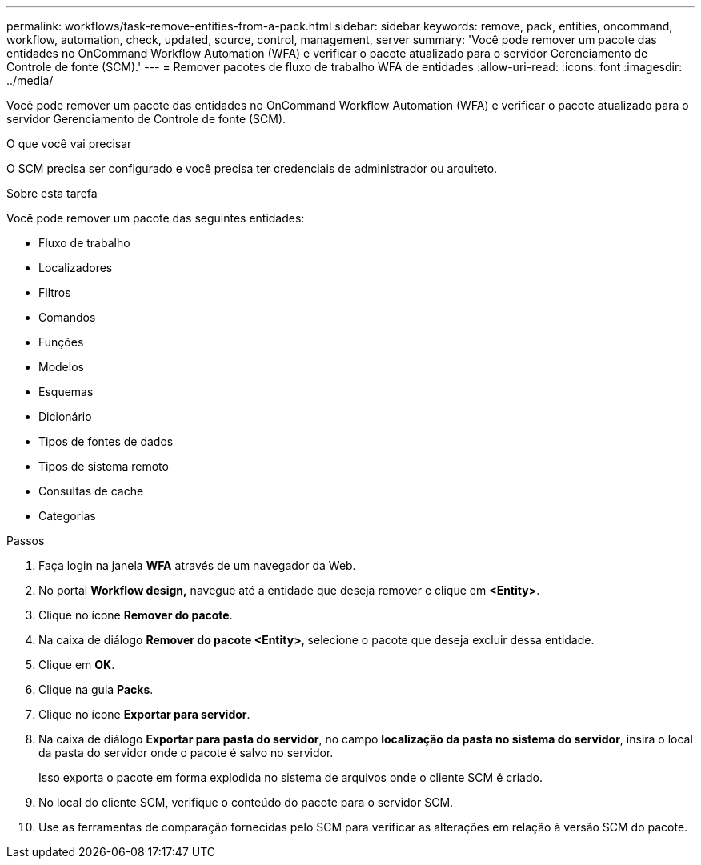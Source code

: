 ---
permalink: workflows/task-remove-entities-from-a-pack.html 
sidebar: sidebar 
keywords: remove, pack, entities, oncommand, workflow, automation, check, updated, source, control, management, server 
summary: 'Você pode remover um pacote das entidades no OnCommand Workflow Automation (WFA) e verificar o pacote atualizado para o servidor Gerenciamento de Controle de fonte (SCM).' 
---
= Remover pacotes de fluxo de trabalho WFA de entidades
:allow-uri-read: 
:icons: font
:imagesdir: ../media/


[role="lead"]
Você pode remover um pacote das entidades no OnCommand Workflow Automation (WFA) e verificar o pacote atualizado para o servidor Gerenciamento de Controle de fonte (SCM).

.O que você vai precisar
O SCM precisa ser configurado e você precisa ter credenciais de administrador ou arquiteto.

.Sobre esta tarefa
Você pode remover um pacote das seguintes entidades:

* Fluxo de trabalho
* Localizadores
* Filtros
* Comandos
* Funções
* Modelos
* Esquemas
* Dicionário
* Tipos de fontes de dados
* Tipos de sistema remoto
* Consultas de cache
* Categorias


.Passos
. Faça login na janela *WFA* através de um navegador da Web.
. No portal *Workflow design,* navegue até a entidade que deseja remover e clique em *<Entity>*.
. Clique no ícone *Remover do pacote*.
. Na caixa de diálogo *Remover do pacote <Entity>*, selecione o pacote que deseja excluir dessa entidade.
. Clique em *OK*.
. Clique na guia *Packs*.
. Clique no ícone *Exportar para servidor*.
. Na caixa de diálogo *Exportar para pasta do servidor*, no campo *localização da pasta no sistema do servidor*, insira o local da pasta do servidor onde o pacote é salvo no servidor.
+
Isso exporta o pacote em forma explodida no sistema de arquivos onde o cliente SCM é criado.

. No local do cliente SCM, verifique o conteúdo do pacote para o servidor SCM.
. Use as ferramentas de comparação fornecidas pelo SCM para verificar as alterações em relação à versão SCM do pacote.

